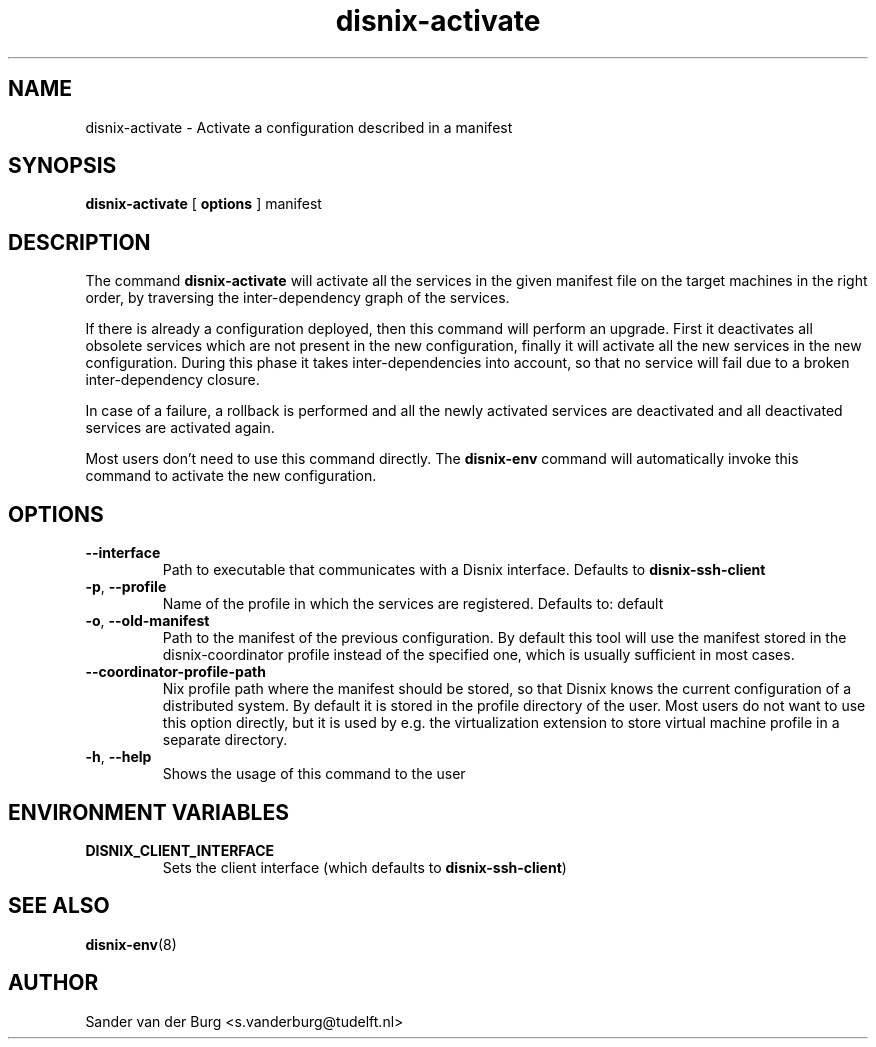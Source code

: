 .TH "disnix-activate" "8" "June 2009" "Disnix" "System administration tools"
.SH NAME
disnix\-activate \- Activate a configuration described in a manifest
.SH SYNOPSIS
.B disnix\-activate
[
.B options
]
manifest
.PP
.SH DESCRIPTION
The command \fBdisnix\-activate\fR will activate all the services in the given manifest
file on the target machines in the right order, by traversing the inter-dependency graph
of the services.
.PP
If there is already a configuration deployed, then this command will perform an upgrade. 
First it deactivates all obsolete services which are not present in the new configuration,
finally it will activate all the new services in the new configuration. During this
phase it takes inter-dependencies into account, so that no service will fail due to
a broken inter-dependency closure.
.PP
In case of a failure, a rollback is performed and all the newly activated services
are deactivated and all deactivated services are activated again.
.PP
Most users don't need to use this command directly. The \fBdisnix\-env\fR command will
automatically invoke this command to activate the new configuration.
.SH OPTIONS
.TP
\fB\-\-interface\fR
Path to executable that communicates with a Disnix interface. Defaults to \fBdisnix-ssh-client\fR
.TP
\fB\-p\fR, \fB\-\-profile\fR
Name of the profile in which the services are registered. Defaults to: default
.TP
\fB\-o\fR, \fB\-\-old\-manifest\fR
Path to the manifest of the previous configuration. By default this tool will use the manifest
stored in the disnix-coordinator profile instead of the specified one, which is usually sufficient
in most cases.
.TP
\fB\-\-coordinator\-profile\-path\fR
Nix profile path where the manifest should be stored, so that Disnix knows the current configuration
of a distributed system. By default it is stored in the profile directory of the user.
Most users do not want to use this option directly, but it is used by e.g. the virtualization
extension to store virtual machine profile in a separate directory.
.TP
\fB\-h\fR, \fB\-\-help\fR
Shows the usage of this command to the user
.SH ENVIRONMENT VARIABLES
.TP
\fBDISNIX_CLIENT_INTERFACE\fR
Sets the client interface (which defaults to \fBdisnix-ssh-client\fR)
.SH SEE ALSO
.BR disnix-env (8)
.SH AUTHOR
Sander van der Burg <s.vanderburg@tudelft.nl>
